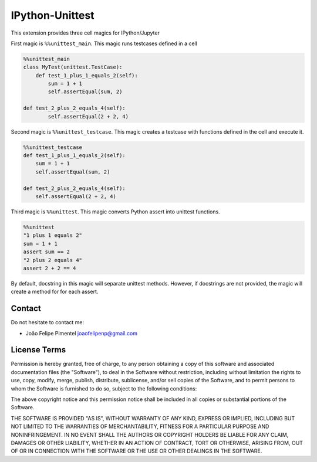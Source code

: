 IPython-Unittest
================

This extension provides three cell magics for IPython/Jupyter

First magic is ``%%unittest_main``. This magic runs testcases defined in
a cell

.. code:: python

        %%unittest_main
        class MyTest(unittest.TestCase):
            def test_1_plus_1_equals_2(self):
                sum = 1 + 1
                self.assertEqual(sum, 2)

        def test_2_plus_2_equals_4(self):
                self.assertEqual(2 + 2, 4)

Second magic is ``%%unittest_testcase``. This magic creates a testcase
with functions defined in the cell and execute it.

.. code:: python

        %%unittest_testcase
        def test_1_plus_1_equals_2(self):
            sum = 1 + 1
            self.assertEqual(sum, 2)

        def test_2_plus_2_equals_4(self):
            self.assertEqual(2 + 2, 4)

Third magic is ``%%unittest``. This magic converts Python assert into
unittest functions.

.. code:: python

        %%unittest
        "1 plus 1 equals 2"
        sum = 1 + 1
        assert sum == 2
        "2 plus 2 equals 4"
        assert 2 + 2 == 4

By default, docstring in this magic will separate unittest methods.
However, if docstrings are not provided, the magic will create a method
for for each assert.

Contact
-------

Do not hesitate to contact me:

-  João Felipe Pimentel joaofelipenp@gmail.com

License Terms
-------------

Permission is hereby granted, free of charge, to any person obtaining a
copy of this software and associated documentation files (the
"Software"), to deal in the Software without restriction, including
without limitation the rights to use, copy, modify, merge, publish,
distribute, sublicense, and/or sell copies of the Software, and to
permit persons to whom the Software is furnished to do so, subject to
the following conditions:

The above copyright notice and this permission notice shall be included
in all copies or substantial portions of the Software.

THE SOFTWARE IS PROVIDED "AS IS", WITHOUT WARRANTY OF ANY KIND, EXPRESS
OR IMPLIED, INCLUDING BUT NOT LIMITED TO THE WARRANTIES OF
MERCHANTABILITY, FITNESS FOR A PARTICULAR PURPOSE AND NONINFRINGEMENT.
IN NO EVENT SHALL THE AUTHORS OR COPYRIGHT HOLDERS BE LIABLE FOR ANY
CLAIM, DAMAGES OR OTHER LIABILITY, WHETHER IN AN ACTION OF CONTRACT,
TORT OR OTHERWISE, ARISING FROM, OUT OF OR IN CONNECTION WITH THE
SOFTWARE OR THE USE OR OTHER DEALINGS IN THE SOFTWARE.



